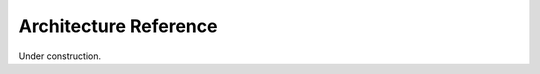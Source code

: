 .. _arch_ref:

======================
Architecture Reference
======================

Under construction.
